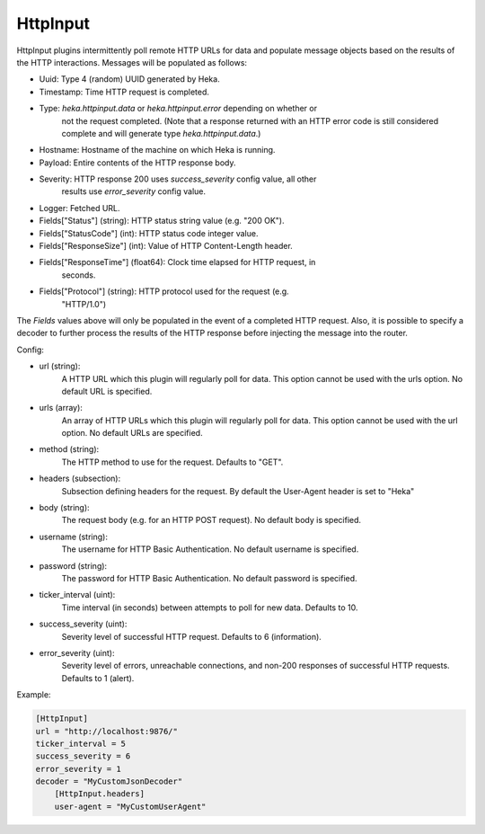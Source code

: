 
HttpInput
=========

HttpInput plugins intermittently poll remote HTTP URLs for data and populate
message objects based on the results of the HTTP interactions. Messages will
be populated as follows:

- Uuid: Type 4 (random) UUID generated by Heka.
- Timestamp: Time HTTP request is completed.
- Type: `heka.httpinput.data` or `heka.httpinput.error` depending on whether or
        not the request completed. (Note that a response returned with an HTTP
        error code is still considered complete and will generate type
        `heka.httpinput.data`.)

- Hostname: Hostname of the machine on which Heka is running.
- Payload: Entire contents of the HTTP response body.
- Severity: HTTP response 200 uses `success_severity` config value, all other
            results use `error_severity` config value.
- Logger: Fetched URL.
- Fields["Status"] (string): HTTP status string value (e.g. "200 OK").
- Fields["StatusCode"] (int): HTTP status code integer value.
- Fields["ResponseSize"] (int): Value of HTTP Content-Length header.
- Fields["ResponseTime"] (float64): Clock time elapsed for HTTP request, in
                                    seconds.
- Fields["Protocol"] (string): HTTP protocol used for the request (e.g.
                               "HTTP/1.0")

The `Fields` values above will only be populated in the event of a completed
HTTP request. Also, it is possible to specify a decoder to further process the
results of the HTTP response before injecting the message into the router.

Config:

- url (string):
    A HTTP URL which this plugin will regularly poll for data. This option
    cannot be used with the urls option. No default URL is specified.
- urls (array):
    .. versionadded:: 0.5

    An array of HTTP URLs which this plugin will regularly poll for data. This
    option cannot be used with the url option. No default URLs are specified.
- method (string):
    .. versionadded:: 0.5

    The HTTP method to use for the request. Defaults to "GET".
- headers (subsection):
    .. versionadded:: 0.5

    Subsection defining headers for the request. By default the User-Agent
    header is set to "Heka"
- body (string):
    .. versionadded:: 0.5

    The request body (e.g. for an HTTP POST request). No default body is
    specified.
- username (string):
    .. versionadded:: 0.5

    The username for HTTP Basic Authentication. No default username is
    specified.
- password (string):
    .. versionadded:: 0.5

    The password for HTTP Basic Authentication. No default password is
    specified.
- ticker_interval (uint):
    Time interval (in seconds) between attempts to poll for new data. Defaults
    to 10.
- success_severity (uint):
    .. versionadded:: 0.5

    Severity level of successful HTTP request. Defaults to 6 (information).
- error_severity (uint):
    .. versionadded:: 0.5

    Severity level of errors, unreachable connections, and non-200 responses
    of successful HTTP requests. Defaults to 1 (alert).

Example:

.. code-block:: ini

    [HttpInput]
    url = "http://localhost:9876/"
    ticker_interval = 5
    success_severity = 6
    error_severity = 1
    decoder = "MyCustomJsonDecoder"
        [HttpInput.headers]
        user-agent = "MyCustomUserAgent"
